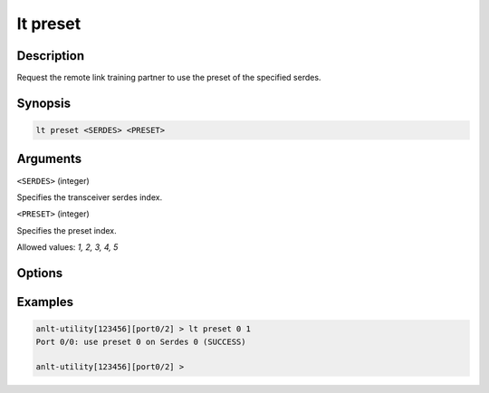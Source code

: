 lt preset
=========

Description
-----------

Request the remote link training partner to use the preset of the specified serdes.



Synopsis
--------

.. code-block:: text
    
    lt preset <SERDES> <PRESET>


Arguments
---------

``<SERDES>`` (integer)

Specifies the transceiver serdes index.


``<PRESET>`` (integer)
    
Specifies the preset index. 

Allowed values: `1, 2, 3, 4, 5`


Options
-------



Examples
--------

.. code-block:: text

    anlt-utility[123456][port0/2] > lt preset 0 1
    Port 0/0: use preset 0 on Serdes 0 (SUCCESS)

    anlt-utility[123456][port0/2] >



